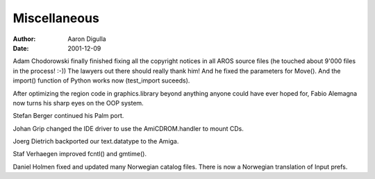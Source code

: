 =============
Miscellaneous
=============

:Author: Aaron Digulla
:Date:   2001-12-09

Adam Chodorowski finally finished fixing all the copyright
notices in all AROS source files (he touched about 9'000 files
in the process! :-)) The lawyers out there should really thank
him! And he fixed the parameters for Move().
And the import() function of Python works now (test_import
suceeds).

After optimizing the region code in graphics.library beyond anything
anyone could have ever hoped for, Fabio Alemagna now turns his sharp
eyes on the OOP system.

Stefan Berger continued his Palm port.

Johan Grip changed the IDE driver to use the AmiCDROM.handler to
mount CDs.

Joerg Dietrich backported our text.datatype to the Amiga.

Staf Verhaegen improved fcntl() and gmtime().

Daniel Holmen fixed and updated many Norwegian catalog files. There is
now a Norwegian translation of Input prefs.
